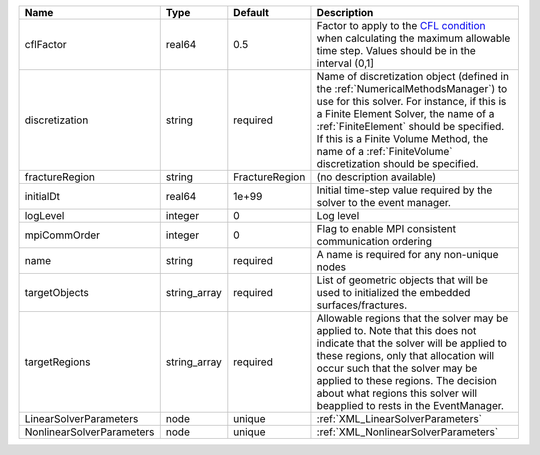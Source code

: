 

========================= ============ ============== ======================================================================================================================================================================================================================================================================================================================== 
Name                      Type         Default        Description                                                                                                                                                                                                                                                                                                              
========================= ============ ============== ======================================================================================================================================================================================================================================================================================================================== 
cflFactor                 real64       0.5            Factor to apply to the `CFL condition <http://en.wikipedia.org/wiki/Courant-Friedrichs-Lewy_condition>`_ when calculating the maximum allowable time step. Values should be in the interval (0,1]                                                                                                                        
discretization            string       required       Name of discretization object (defined in the :ref:`NumericalMethodsManager`) to use for this solver. For instance, if this is a Finite Element Solver, the name of a :ref:`FiniteElement` should be specified. If this is a Finite Volume Method, the name of a :ref:`FiniteVolume` discretization should be specified. 
fractureRegion            string       FractureRegion (no description available)                                                                                                                                                                                                                                                                                               
initialDt                 real64       1e+99          Initial time-step value required by the solver to the event manager.                                                                                                                                                                                                                                                     
logLevel                  integer      0              Log level                                                                                                                                                                                                                                                                                                                
mpiCommOrder              integer      0              Flag to enable MPI consistent communication ordering                                                                                                                                                                                                                                                                     
name                      string       required       A name is required for any non-unique nodes                                                                                                                                                                                                                                                                              
targetObjects             string_array required       List of geometric objects that will be used to initialized the embedded surfaces/fractures.                                                                                                                                                                                                                              
targetRegions             string_array required       Allowable regions that the solver may be applied to. Note that this does not indicate that the solver will be applied to these regions, only that allocation will occur such that the solver may be applied to these regions. The decision about what regions this solver will beapplied to rests in the EventManager.   
LinearSolverParameters    node         unique         :ref:`XML_LinearSolverParameters`                                                                                                                                                                                                                                                                                        
NonlinearSolverParameters node         unique         :ref:`XML_NonlinearSolverParameters`                                                                                                                                                                                                                                                                                     
========================= ============ ============== ======================================================================================================================================================================================================================================================================================================================== 


